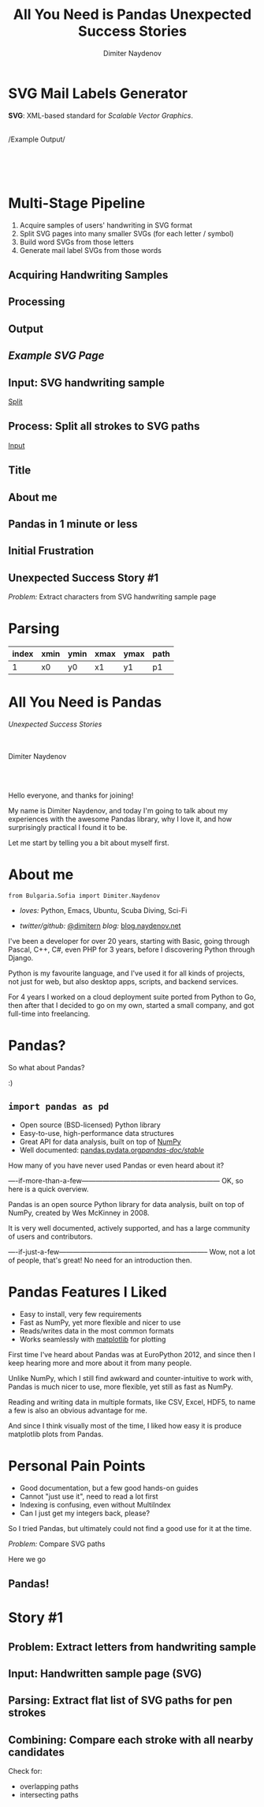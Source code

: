 #+TITLE: All You Need is Pandas
#+TITLE: Unexpected Success Stories
#+AUTHOR: Dimiter Naydenov
#+EMAIL: @dimitern

#+OPTIONS: num:nil
#+OPTIONS: toc:nil
#+OPTIONS: reveal_title_slide:nil
#+OPTIONS: reveal_rolling_links:nil
#+OPTIONS: reveal_keyboard:t
#+OPTIONS: reveal_overview:t
#+OPTIONS: reveal_control:t
#+OPTIONS: reveal_center:nil
#+OPTIONS: reveal_progress:nil
#+OPTIONS: reveal_width:1920
#+OPTIONS: reveal_height:1080
#+OPTIONS: reveal_history:nil
#+REVEAL_MARGIN: 0.1
#+REVEAL_MIN_SCALE: 1.0
#+REVEAL_MAX_SCALE: 2.5
#+REVEAL_THEME: sky
#+REVEAL_ROOT: reveal.js-3.6.0/
#+REVEAL_EXTRA_CSS: extra.css
#+REVEAL_EXTRA_JS: {src:'js/jquery-3.3.1.slim.min.js', async:false}, {src:'js/story1-anim.js', async:false}
#+REVEAL_TRANS: cube
#+REVEAL_SPEED: default
#+REVEAL_HLEVEL: 1
#+REVEAL_PLUGINS: (classList highlight notes zoom)
#+REVEAL_SLIDE_HEADER: <br/><br/>
#+REVEAL_DEFAULT_FRAG_STYLE: roll-in
#+REVEAL_DEFAULT_SLIDE_BACKGROUND_TRANSITION: slide
#+REVEAL_DEFAULT_SLIDE_BACKGROUND_SIZE: 800px
#+REVEAL_DEFAULT_SLIDE_BACKGROUND_REPEAT: no-repeat

* SVG Mail Labels Generator
:PROPERTIES:
:reveal_data_state: exampleoutputshown
:CUSTOM_ID: example-output
:END:

#+ATTR_REVEAL: :frag t
*SVG*: XML-based standard for /Scalable Vector Graphics/.\\

\\

#+ATTR_REVEAL: :frag t
/Example Output/\\
[[./img/example-label.svg]]\\
[[./img/story1-example-page-bg.svg]]\\
[[./img/example-label.svg]]

\\

* Multi-Stage Pipeline
#+ATTR_REVEAL: :frag (t)
   1. Acquire samples of users' handwriting in SVG format
   2. Split SVG pages into many smaller SVGs (for each letter / symbol)
   3. Build word SVGs from those letters
   4. Generate mail label SVGs from those words

** Acquiring Handwriting Samples
:PROPERTIES:
:reveal_background: img/story1-acquire.svg
:END:

** Processing
:PROPERTIES:
:reveal_background: img/story1-processing.svg
:END:

** Output

** /Example SVG Page/
:PROPERTIES:
:reveal_background: img/story1-example-page-bg.svg
:reveal_background_position: 50% 40%
:reveal_data_state: examplepageshown
:CUSTOM_ID: example-page
:END:

[[./img/example-page.svg]]

#+ATTR_REVEAL: :frag fade-down none :frag_idx 1 2
[[./img/example-detail.svg]]
[[./img/story1-example-detail-bg.svg]]


** Input: SVG handwriting sample
:PROPERTIES:
:CUSTOM_ID: input-svg
:END:

[[./svg-sample-1.svg]]

[[#split-svg][Split]]

** Process: Split all strokes to SVG paths
:PROPERTIES:
:CUSTOM_ID: split-svg
:END:

[[./svg-split-1.svg]]

[[#input-svg][Input]]

** Title

** About me

** Pandas in 1 minute or less

** Initial Frustration

** Unexpected Success Story #1
   /Problem:/ Extract characters from SVG handwriting sample page

* Parsing

| index | xmin | ymin | xmax | ymax | path |
|-------+------+------+------+------+------|
|     1 | x0   | y0   | x1   | y1   | p1   |


* All You Need is Pandas
/Unexpected Success Stories/

\\
\\

Dimiter Naydenov

\\
\\

[[./img/europython-2018-logo-white-bg-small.png]]

#+BEGIN_NOTES

Hello everyone, and thanks for joining!

My name is Dimiter Naydenov, and today I'm going to talk about my experiences with
the awesome Pandas library, why I love it, and how surprisingly practical I found it to be.

Let me start by telling you a bit about myself first.

#+END_NOTES
* About me

=from Bulgaria.Sofia import Dimiter.Naydenov=

 * /loves:/ Python, Emacs, Ubuntu, Scuba Diving, Sci-Fi

 * /twitter/github:/ [[http://twitter.com/dimitern][@dimitern]]  /blog:/ [[http://blog.naydenov.net/][blog.naydenov.net]]

#+BEGIN_NOTES

I've been a developer for over 20 years, starting with Basic, going through Pascal, C++, C#,
even PHP for 3 years, before I discovering Python through Django.

Python is my favourite language, and I've used it for all kinds of projects, not just for web,
but also desktop apps, scripts, and backend services.

For 4 years I worked on a cloud deployment suite ported from Python to Go, then after that I decided
to go on my own, started a small company, and got full-time into freelancing.

#+END_NOTES

* Pandas?
#+ATTR_REVEAL: :frag appear
[[./img/many-a-pandas.jpeg]]

#+BEGIN_NOTES

So what about Pandas?

:)

#+END_NOTES

** =import pandas as pd=

 [[./img/pandas_logo.png]]

  * Open source (BSD-licensed) Python library
  * Easy-to-use, high-performance data structures
  * Great API for data analysis, built on top of [[http://www.numpy.org/][NumPy]]
  * Well documented: [[http://pandas.pydata.org/pandas-docs/stable/][pandas.pydata.org/pandas-doc/stable/]]

 #+BEGIN_NOTES

 How many of you have never used Pandas or even heard about it?

 ----if-more-than-a-few------------------------------------------------------------
 OK, so here is a quick overview.

 Pandas is an open source Python library for data analysis, built on top of NumPy,
 created by Wes McKinney in 2008.

 It is very well documented, actively supported, and has a large community of users
 and contributors.

 ----if-just-a-few-----------------------------------------------------------------
 Wow, not a lot of people, that's great! No need for an introduction then.

 #+END_NOTES

* Pandas Features I Liked
#+ATTR_REVEAL: :frag (roll-in)
 * Easy to install, very few requirements
 * Fast as NumPy, yet more flexible and nicer to use
 * Reads/writes data in the most common formats
 * Works seamlessly with [[https://matplotlib.org/][matplotlib]] for plotting

#+BEGIN_NOTES

First time I've heard about Pandas was at EuroPython 2012, and since then I keep hearing
more and more about it from many people.

Unlike NumPy, which I still find awkward and counter-intuitive to work with, Pandas is
much nicer to use, more flexible, yet still as fast as NumPy.

Reading and writing data in multiple formats, like CSV, Excel, HDF5, to name a few is
also an obvious advantage for me.

And since I think visually most of the time, I liked how easy it is produce matplotlib plots
from Pandas.

#+END_NOTES
* Personal Pain Points
#+ATTR_REVEAL: :frag (roll-in)
 * Good documentation, but a few good hands-on guides
 * Cannot "just use it", need to read a lot first
 * Indexing is confusing, even without MultiIndex
 * Can I just get my integers back, please?

#+BEGIN_NOTES

So I tried Pandas, but ultimately could not find a good use for it at the time.

#+END_NOTES
/Problem:/ Compare SVG paths
#+ATTR_REVEAL: :frag (highlight-blue)
[[./img/high-five-panda.jpg]]
Here we go

** Pandas!
:PROPERTIES:
:reveal_background: ./img/many-a-pandas.jpeg
:reveal_background_trans: convex
:reveal_background_size: 800px
:END:

* Story #1

** Problem: Extract letters from handwriting sample

** Input: Handwritten sample page (SVG)

** Parsing: Extract flat list of SVG paths for pen strokes

** Combining: Compare each stroke with all nearby candidates
   Check for:
   * overlapping paths
   * intersecting paths

